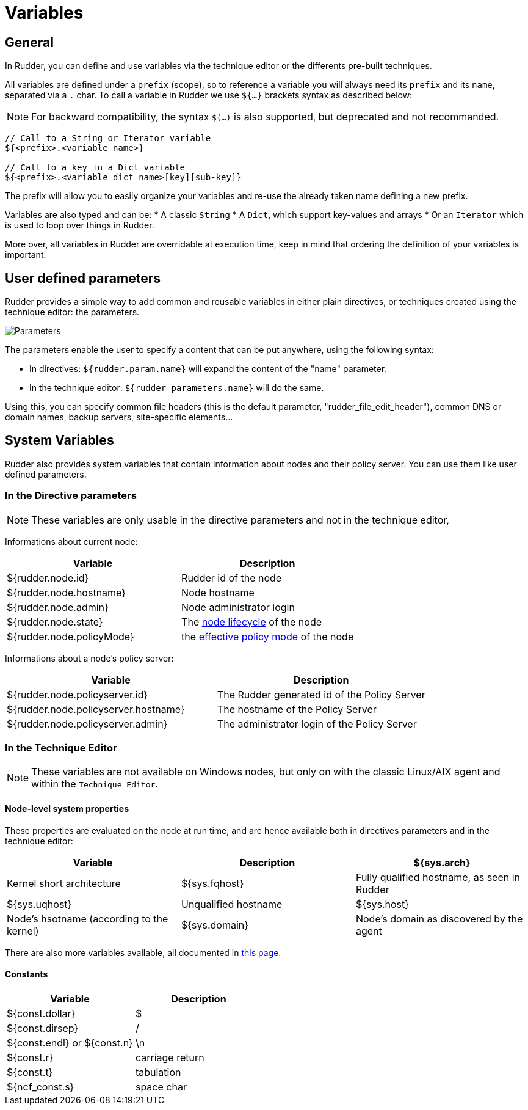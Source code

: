 = Variables

== General

In Rudder, you can define and use variables via the technique editor or the differents pre-built techniques.

All variables are defined under a `prefix` (scope), so to reference a variable you will always need its `prefix` and its `name`, separated via a `.` char.
To call a variable in Rudder we use `${...}` brackets syntax as described below:

NOTE: For backward compatibility, the syntax `$(...)` is also supported, but deprecated and not recommanded.

----
// Call to a String or Iterator variable
${<prefix>.<variable name>}

// Call to a key in a Dict variable
${<prefix>.<variable dict name>[key][sub-key]}

----

The prefix will allow you to easily organize your variables and re-use the already taken name defining a new prefix.

Variables are also typed and can be:
* A classic `String`
* A `Dict`, which support key-values and arrays
* Or an `Iterator` which is used to loop over things in Rudder.

More over, all variables in Rudder are overridable at execution time, keep in mind that ordering the definition of your variables is important.

== User defined parameters

Rudder provides a simple way to add common and reusable variables in either plain directives, or techniques created using the technique editor: the parameters.

image::rudder-parameters.png[Parameters]

The parameters enable the user to specify a content that can be put anywhere, using the following syntax:

* In directives: `${rudder.param.name}` will expand the content of the "name" parameter.
* In the technique editor: `${rudder_parameters.name}` will do the same.

Using this, you can specify common file headers (this is the default parameter, "rudder_file_edit_header"), common DNS or domain names, backup servers,
site-specific elements...

== System Variables

Rudder also provides system variables that contain information about nodes
and their policy server. You can use them like user defined parameters.

=== In the Directive parameters

NOTE: These variables are only usable in the directive parameters and not in the technique editor,

Informations about current node:

[cols="2", options="header"]
|===
|Variable
|Description

|${rudder.node.id}
|Rudder id of the node

|${rudder.node.hostname}
|Node hostname

|${rudder.node.admin}
|Node administrator login

|${rudder.node.state}
|The xref:usage:advanced_node_management.adoc#node-lifecycle[node lifecycle] of the node

|${rudder.node.policyMode}
|the xref:usage:configuration_management.adoc#_policy_mode_audit_enforce[effective policy mode] of the node
|===

Informations about a node's policy server:

[cols="2", options="header"]
|===
|Variable
|Description

|${rudder.node.policyserver.id}
|The Rudder generated id of the Policy Server

|${rudder.node.policyserver.hostname}
|The hostname of the Policy Server

|${rudder.node.policyserver.admin}
|The administrator login of the Policy Server

|===

=== In the Technique Editor

NOTE: These variables are not available on Windows nodes, but only on with the classic Linux/AIX agent and within the `Technique Editor`.

==== Node-level system properties

These properties are evaluated on the node at run time, and are hence available both in
directives parameters and in the technique editor:

[cols="3", options="header"]
|===
|Variable
|Description

|${sys.arch}
|Kernel short architecture

|${sys.fqhost}
|Fully qualified hostname, as seen in Rudder

|${sys.uqhost}
|Unqualified hostname

|${sys.host}
|Node's hsotname (according to the kernel)

|${sys.domain}
|Node's domain as discovered by the agent
|===

There are also more variables available, all documented in https://docs.cfengine.com/docs/3.10/reference-special-variables-sys.html[this page].

==== Constants

[cols="2", options="header"]
|===
|Variable
|Description

|${const.dollar}
|$

|${const.dirsep}
|/

|${const.endl} or ${const.n}
|\n

|${const.r}
|carriage return


|${const.t}
|tabulation

|${ncf_const.s}
|space char
|===


